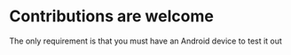 * Contributions are welcome

The only requirement is that you must have an Android device to test it out
